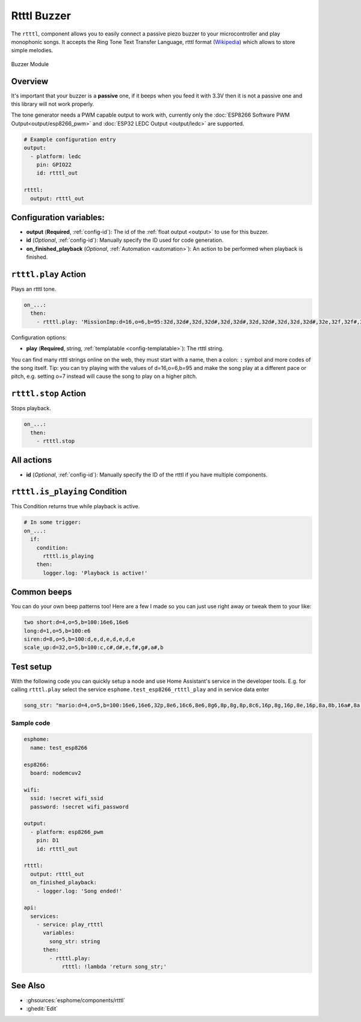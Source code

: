 Rtttl Buzzer
============

.. seo::
    :description: Instructions for setting up a buzzer to play tones and rtttl songs with ESPHome.
    :image: buzzer.jpg

The ``rtttl``, component allows you to easily connect a passive piezo buzzer to your microcontroller
and play monophonic songs. It accepts the Ring Tone Text Transfer Language, rtttl format (`Wikipedia
<https://en.wikipedia.org/wiki/Ring_Tone_Transfer_Language>`__) which allows to store simple melodies.

.. figure:: images/buzzer.jpg
    :align: center
    :width: 50.0%

    Buzzer Module

Overview
--------

It's important that your buzzer is a **passive** one, if it beeps when you feed it with 3.3V then it is not
a passive one and this library will not work properly.

The tone generator needs a PWM capable output to work with, currently only the
:doc:`ESP8266 Software PWM Output<output/esp8266_pwm>` and
:doc:`ESP32 LEDC Output <output/ledc>` are supported.

.. code-block:: yaml

    # Example configuration entry
    output:
      - platform: ledc
        pin: GPIO22
        id: rtttl_out

    rtttl:
      output: rtttl_out

Configuration variables:
------------------------

- **output** (**Required**, :ref:`config-id`): The id of the :ref:`float output <output>` to use for
  this buzzer.
- **id** (*Optional*, :ref:`config-id`): Manually specify the ID used for code generation.
- **on_finished_playback** (*Optional*, :ref:`Automation <automation>`): An action to be
  performed when playback is finished.


``rtttl.play`` Action
---------------------

Plays an rtttl tone.

.. code-block:: yaml

    on_...:
      then:
        - rtttl.play: 'MissionImp:d=16,o=6,b=95:32d,32d#,32d,32d#,32d,32d#,32d,32d#,32d,32d,32d#,32e,32f,32f#,32g,g,8p,g,8p,a#,p,c7,p,g,8p,g,8p,f,p,f#,p,g,8p,g,8p,a#,p,c7,p,g,8p,g,8p,f,p,f#,p,a#,g,2d,32p,a#,g,2c#,32p,a#,g,2c,a#5,8c,2p,32p,a#5,g5,2f#,32p,a#5,g5,2f,32p,a#5,g5,2e,d#,8d'

Configuration options:

- **play** (**Required**, string, :ref:`templatable <config-templatable>`): The rtttl string.

You can find many rtttl strings online on the web, they must start with a name, then a colon: ``:`` symbol
and more codes of the song itself. Tip: you can try playing with the values of d=16,o=6,b=95 and make the
song play at a different pace or pitch, e.g. setting o=7 instead will cause the song to play on a higher pitch.


``rtttl.stop`` Action
---------------------

Stops playback.

.. code-block:: yaml

    on_...:
      then:
        - rtttl.stop

All actions
-----------

- **id** (*Optional*, :ref:`config-id`): Manually specify the ID of the rtttl if you have multiple components.

``rtttl.is_playing`` Condition
------------------------------

This Condition returns true while playback is active.

.. code-block:: yaml

    # In some trigger:
    on_...:
      if:
        condition:
          rtttl.is_playing
        then:
          logger.log: 'Playback is active!'


Common beeps
------------

You can do your own beep patterns too! Here are a few I made so you can just use right away or tweak them to your
like:

.. code-block:: yaml

    two short:d=4,o=5,b=100:16e6,16e6
    long:d=1,o=5,b=100:e6
    siren:d=8,o=5,b=100:d,e,d,e,d,e,d,e
    scale_up:d=32,o=5,b=100:c,c#,d#,e,f#,g#,a#,b


Test setup
----------

With the following code you can quickly setup a node and use Home Assistant's service in the developer tools.
E.g. for calling ``rtttl.play`` select the service ``esphome.test_esp8266_rtttl_play`` and in service data enter

.. code-block:: yaml

    song_str: "mario:d=4,o=5,b=100:16e6,16e6,32p,8e6,16c6,8e6,8g6,8p,8g,8p,8c6,16p,8g,16p,8e,16p,8a,8b,16a#,8a,16g.,16e6,16g6,8a6,16f6,8g6,8e6,16c6,16d6,8b,16p,8c6,16p,8g,16p,8e,16p,8a,8b,16a#,8a,16g.,16e6,16g6,8a6,16f6,8g6,8e6,16c6,16d6,8b,8p,16g6,16f#6,16f6,16d#6,16p,16e6,16p,16g#,16a,16c6,16p,16a,16c6,16d6,8p,16g6,16f#6,16f6,16d#6,16p,16e6,16p,16c7,16p,16c7,16c7,p,16g6,16f#6,16f6,16d#6,16p,16e6,16p,16g#,16a,16c6,16p,16a,16c6,16d6,8p,16d#6,8p,16d6,8p,16c6"

Sample code
***********

.. code-block:: yaml

    esphome:
      name: test_esp8266

    esp8266:
      board: nodemcuv2

    wifi:
      ssid: !secret wifi_ssid
      password: !secret wifi_password

    output:
      - platform: esp8266_pwm
        pin: D1
        id: rtttl_out

    rtttl:
      output: rtttl_out
      on_finished_playback:
        - logger.log: 'Song ended!'

    api:
      services:
        - service: play_rtttl
          variables:
            song_str: string
          then:
            - rtttl.play:
                rtttl: !lambda 'return song_str;'

See Also
--------

- :ghsources:`esphome/components/rtttl`
- :ghedit:`Edit`

